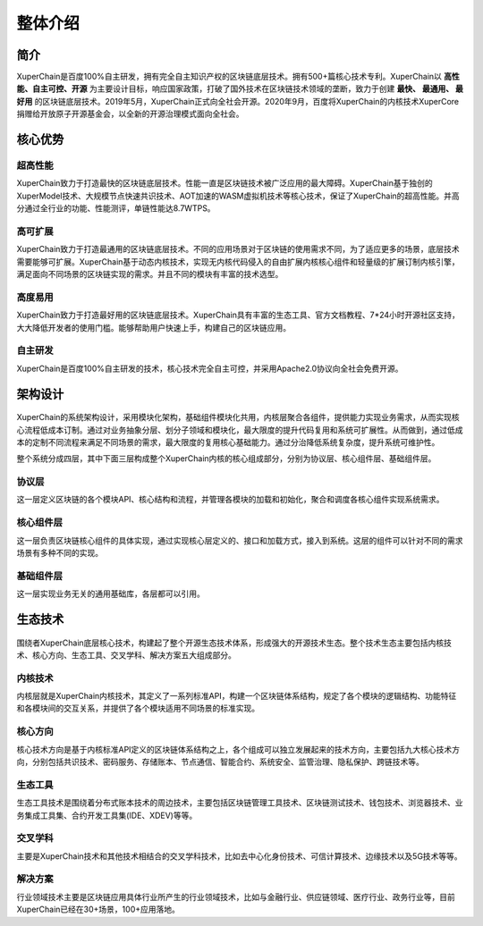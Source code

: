 
.. _brief:

整体介绍
==================


简介
--------------

XuperChain是百度100%自主研发，拥有完全自主知识产权的区块链底层技术。拥有500+篇核心技术专利。XuperChain以 **高性能、自主可控、开源** 为主要设计目标，响应国家政策，打破了国外技术在区块链技术领域的垄断，致力于创建 **最快、 最通用、 最好用** 的区块链底层技术。2019年5月，XuperChain正式向全社会开源。2020年9月，百度将XuperChain的内核技术XuperCore捐赠给开放原子开源基金会，以全新的开源治理模式面向全社会。

核心优势
---------

超高性能
>>>>>>>>>
XuperChain致力于打造最快的区块链底层技术。性能一直是区块链技术被广泛应用的最大障碍。XuperChain基于独创的XuperModel技术、大规模节点快速共识技术、AOT加速的WASM虚拟机技术等核心技术，保证了XuperChain的超高性能。并高分通过全行业的功能、性能测评，单链性能达8.7WTPS。

高可扩展
>>>>>>>>>
XuperChain致力于打造最通用的区块链底层技术。不同的应用场景对于区块链的使用需求不同，为了适应更多的场景，底层技术需要能够可扩展。XuperChain基于动态内核技术，实现无内核代码侵入的自由扩展内核核心组件和轻量级的扩展订制内核引擎，满足面向不同场景的区块链实现的需求。并且不同的模块有丰富的技术选型。

高度易用
>>>>>>>>>
XuperChain致力于打造最好用的区块链底层技术。XuperChain具有丰富的生态工具、官方文档教程、7*24小时开源社区支持，大大降低开发者的使用门槛。能够帮助用户快速上手，构建自己的区块链应用。

自主研发
>>>>>>>>>
XuperChain是百度100%自主研发的技术，核心技术完全自主可控，并采用Apache2.0协议向全社会免费开源。


架构设计
---------

.. figure:: ../images/arch.png
    :alt: XuperChain架构图
    :align: center


XuperChain的系统架构设计，采用模块化架构，基础组件模块化共用，内核层聚合各组件，提供能力实现业务需求，从而实现核心流程低成本订制。通过对业务抽象分层、划分子领域和模块化，最大限度的提升代码复用和系统可扩展性。从而做到，通过低成本的定制不同流程来满足不同场景的需求，最大限度的复用核心基础能力。通过分治降低系统复杂度，提升系统可维护性。

整个系统分成四层，其中下面三层构成整个XuperChain内核的核心组成部分，分别为协议层、核心组件层、基础组件层。

协议层
>>>>>>>>>>>
这一层定义区块链的各个模块API、核心结构和流程，并管理各模块的加载和初始化，聚合和调度各核心组件实现系统需求。

核心组件层
>>>>>>>>>>>
这一层负责区块链核心组件的具体实现，通过实现核心层定义的、接口和加载方式，接入到系统。这层的组件可以针对不同的需求场景有多种不同的实现。

基础组件层
>>>>>>>>>>>
这一层实现业务无关的通用基础库，各层都可以引用。

生态技术
---------

.. figure:: ../images/tech.png
    :alt: XuperChain技术生态图
    :align: center


围绕者XuperChain底层核心技术，构建起了整个开源生态技术体系，形成强大的开源技术生态。整个技术生态主要包括内核技术、核心方向、生态工具、交叉学科、解决方案五大组成部分。

内核技术
>>>>>>>>>
内核层就是XuperChain内核技术，其定义了一系列标准API，构建一个区块链体系结构，规定了各个模块的逻辑结构、功能特征和各模块间的交互关系，并提供了各个模块适用不同场景的标准实现。

核心方向
>>>>>>>>>
核心技术方向是基于内核标准API定义的区块链体系结构之上，各个组成可以独立发展起来的技术方向，主要包括九大核心技术方向，分别包括共识技术、密码服务、存储账本、节点通信、智能合约、系统安全、监管治理、隐私保护、跨链技术等。

生态工具
>>>>>>>>>
生态工具技术是围绕着分布式账本技术的周边技术，主要包括区块链管理工具技术、区块链测试技术、钱包技术、浏览器技术、业务集成工具集、合约开发工具集(IDE、XDEV)等等。

交叉学科
>>>>>>>>>

主要是XuperChain技术和其他技术相结合的交叉学科技术，比如去中心化身份技术、可信计算技术、边缘技术以及5G技术等等。

解决方案
>>>>>>>>>
行业领域技术主要是区块链应用具体行业所产生的行业领域技术，比如与金融行业、供应链领域、医疗行业、政务行业等，目前XuperChain已经在30+场景，100+应用落地。



